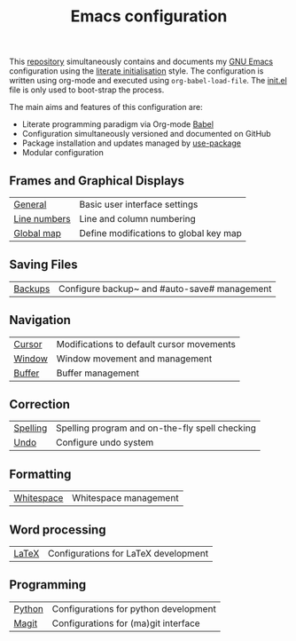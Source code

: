 #+TITLE: Emacs configuration

This [[https://github.com/asherbender/emacs-dot-files][repository]] simultaneously contains and documents my [[https://www.gnu.org/software/emacs/][GNU Emacs]]
configuration using the [[http://orgmode.org/worg/org-contrib/babel/intro.html#literate-emacs-init][literate initialisation]] style. The
configuration is written using org-mode and executed using
=org-babel-load-file=. The [[https://github.com/asherbender/emacs-dot-files/blob/master/init.el][init.el]] file is only used to boot-strap the
process.

The main aims and features of this configuration are:

- Literate programming paradigm via Org-mode [[http://orgmode.org/worg/org-contrib/babel/][Babel]]
- Configuration simultaneously versioned and documented on GitHub
- Package installation and updates managed by [[https://github.com/jwiegley/use-package][use-package]]
- Modular configuration

#+begin_src emacs-lisp :exports none
(use-package hydra
  :config
  (hydra-add-font-lock)
)
#+END_SRC

** Frames and Graphical Displays

| [[https://github.com/asherbender/emacs-dot-files/blob/master/config/init-appearance.org][General]]      | Basic user interface settings          |
| [[https://github.com/asherbender/emacs-dot-files/blob/master/config/init-line-column.org][Line numbers]] | Line and column numbering              |
| [[https://github.com/asherbender/emacs-dot-files/blob/master/config/init-global-map.org][Global map]]   | Define modifications to global key map |

#+begin_src emacs-lisp :exports none
(load-org-config "init-appearance.org")
(load-org-config "init-line-column.org")
(load-org-config "init-global-map.org")
#+end_src

** Saving Files

| [[https://github.com/asherbender/emacs-dot-files/blob/master/config/init-backup.org][Backups]] | Configure backup~ and #auto-save# management |

#+begin_src emacs-lisp :exports none
(load-org-config "init-backup.org")
#+end_src

** Navigation

| [[https://github.com/asherbender/emacs-dot-files/blob/master/config/init-navigation.org][Cursor]]     | Modifications to default cursor movements |
| [[https://github.com/asherbender/emacs-dot-files/blob/master/config/init-window.org][Window]]     | Window movement and management            |
| [[https://github.com/asherbender/emacs-dot-files/blob/master/config/init-buffer.org][Buffer]]     | Buffer management                         |

#+begin_src emacs-lisp :exports none
(load-org-config "init-navigation.org")
(load-org-config "init-window.org")
(load-org-config "init-buffer.org")
#+end_src

** Correction

| [[https://github.com/asherbender/emacs-dot-files/blob/master/config/init-spelling.org][Spelling]] | Spelling program and on-the-fly spell checking |
| [[https://github.com/asherbender/emacs-dot-files/blob/master/config/init-undo-tree.org][Undo]]     | Configure undo system                          |


#+begin_src emacs-lisp :exports none
(load-org-config "init-spelling.org")
(load-org-config "init-undo-tree.org")
#+end_src

** Formatting

| [[https://github.com/asherbender/emacs-dot-files/blob/master/config/init-whitespace.org][Whitespace]] | Whitespace management |

#+begin_src emacs-lisp :exports none
(load-org-config "init-whitespace.org")
#+end_src

** Word processing

| [[https://github.com/asherbender/emacs-dot-files/blob/master/config/init-latex.org][LaTeX]] | Configurations for LaTeX development |

#+begin_src emacs-lisp :exports none
(load-org-config "init-latex.org")
#+end_src

** Programming

| [[https://github.com/asherbender/emacs-dot-files/blob/master/config/init-python.org][Python]] | Configurations for python development |
| [[https://github.com/asherbender/emacs-dot-files/blob/master/config/init-magit.org][Magit]]  | Configurations for (ma)git interface  |

#+begin_src emacs-lisp :exports none
(load-org-config "init-python.org")
(load-org-config "init-magit.org")
#+end_src
